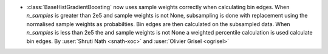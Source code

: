 - :class:`BaseHistGradientBoosting` now uses sample weights correctly
  when calculating bin edges. When `n_samples` is greater than 2e5 and
  sample weights is not None, subsampling is done with replacement using
  the normalised sample weights as probabilties. Bin edges are then calculated
  on the subsampled data. When `n_samples` is less than 2e5 the and sample
  weights is not None a weighted percentile calculation is used calculate
  bin edges.
  By :user:`Shruti Nath <snath-xoc>` and :user:`Olivier Grisel <ogrisel>`
